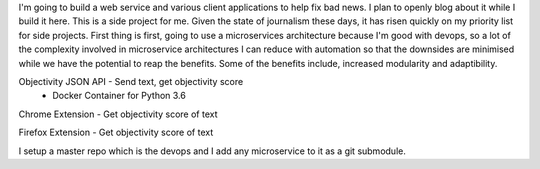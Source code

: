 I'm going to build a web service and various client applications to help fix bad news.  I plan to openly blog about it while I build it here.  This is a side project for me.  Given the state of journalism these days, it has risen quickly on my priority list for side projects.  First thing is first, going to use a microservices architecture because I'm good with devops, so a lot of the complexity involved in microservice architectures I can reduce with automation so that the downsides are minimised while we have the potential to reap the benefits.  Some of the benefits include, increased modularity and adaptibility.

Objectivity JSON API - Send text, get objectivity score
    - Docker Container for Python 3.6

Chrome Extension - Get objectivity score of text

Firefox Extension - Get objectivity score of text



I setup a master repo which is the devops and I add any microservice to it as a git submodule.
